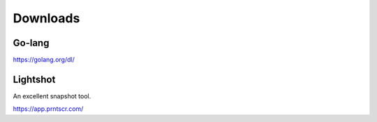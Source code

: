 Downloads
=========


Go-lang
-------

https://golang.org/dl/


Lightshot
---------

An excellent snapshot tool.

https://app.prntscr.com/
